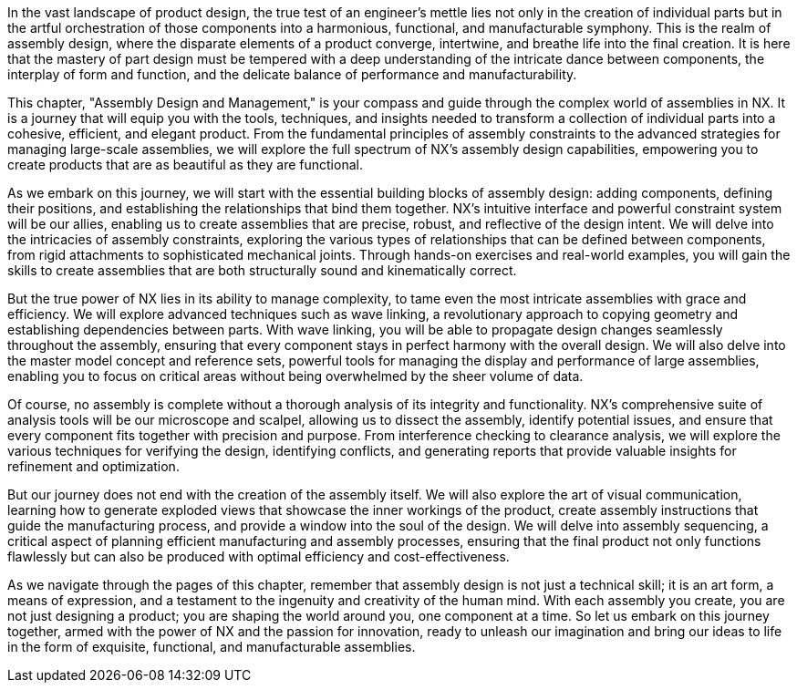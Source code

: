 In the vast landscape of product design, the true test of an engineer's mettle lies not only in the creation of individual parts but in the artful orchestration of those components into a harmonious, functional, and manufacturable symphony. This is the realm of assembly design, where the disparate elements of a product converge, intertwine, and breathe life into the final creation. It is here that the mastery of part design must be tempered with a deep understanding of the intricate dance between components, the interplay of form and function, and the delicate balance of performance and manufacturability.

This chapter, "Assembly Design and Management," is your compass and guide through the complex world of assemblies in NX. It is a journey that will equip you with the tools, techniques, and insights needed to transform a collection of individual parts into a cohesive, efficient, and elegant product. From the fundamental principles of assembly constraints to the advanced strategies for managing large-scale assemblies, we will explore the full spectrum of NX's assembly design capabilities, empowering you to create products that are as beautiful as they are functional.

As we embark on this journey, we will start with the essential building blocks of assembly design: adding components, defining their positions, and establishing the relationships that bind them together. NX's intuitive interface and powerful constraint system will be our allies, enabling us to create assemblies that are precise, robust, and reflective of the design intent. We will delve into the intricacies of assembly constraints, exploring the various types of relationships that can be defined between components, from rigid attachments to sophisticated mechanical joints. Through hands-on exercises and real-world examples, you will gain the skills to create assemblies that are both structurally sound and kinematically correct.

But the true power of NX lies in its ability to manage complexity, to tame even the most intricate assemblies with grace and efficiency. We will explore advanced techniques such as wave linking, a revolutionary approach to copying geometry and establishing dependencies between parts. With wave linking, you will be able to propagate design changes seamlessly throughout the assembly, ensuring that every component stays in perfect harmony with the overall design. We will also delve into the master model concept and reference sets, powerful tools for managing the display and performance of large assemblies, enabling you to focus on critical areas without being overwhelmed by the sheer volume of data.

Of course, no assembly is complete without a thorough analysis of its integrity and functionality. NX's comprehensive suite of analysis tools will be our microscope and scalpel, allowing us to dissect the assembly, identify potential issues, and ensure that every component fits together with precision and purpose. From interference checking to clearance analysis, we will explore the various techniques for verifying the design, identifying conflicts, and generating reports that provide valuable insights for refinement and optimization.

But our journey does not end with the creation of the assembly itself. We will also explore the art of visual communication, learning how to generate exploded views that showcase the inner workings of the product, create assembly instructions that guide the manufacturing process, and provide a window into the soul of the design. We will delve into assembly sequencing, a critical aspect of planning efficient manufacturing and assembly processes, ensuring that the final product not only functions flawlessly but can also be produced with optimal efficiency and cost-effectiveness.

As we navigate through the pages of this chapter, remember that assembly design is not just a technical skill; it is an art form, a means of expression, and a testament to the ingenuity and creativity of the human mind. With each assembly you create, you are not just designing a product; you are shaping the world around you, one component at a time. So let us embark on this journey together, armed with the power of NX and the passion for innovation, ready to unleash our imagination and bring our ideas to life in the form of exquisite, functional, and manufacturable assemblies.

////
- Building Assemblies:
  - Adding components, positioning, constraints.
  - Working with the Assembly Navigator for organization.
  - Bottom-up vs. Top-Down Assembly Design.
- Assembly Constraints:
  - Types of constraints (mate, align, orient, etc.) and degrees of freedom.
  - Best practices for defining robust constraints.
- Advanced Assembly Features:
  - Wave Linking: Copying geometry and establishing dependencies between parts.
  - Master Model Concept in Assemblies: Benefits and how to use it effectively.
  - Reference Sets in Assemblies: Managing display complexity.
- Analysis:
  - Interference checking, clearance analysis, and reporting.
  - Creating exploded views for documentation and assembly instructions.
  - Assembly sequencing for manufacturing planning.
- Best Practices: Techniques for managing large assemblies, selecting appropriate constraints, and simplifying assembly visualization.
- Hands-on Exercise: Assembling multiple parts with various constraints and performing interference analysis.
////